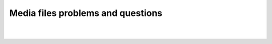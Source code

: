 Media files problems and questions
----------------------------------

.. raw:: mediawiki

   {{VSGEntry|Messed-up file associations|VSG:Usage:MediaFile:Associations|I messed up my file associations or I want to modify them.}}

.. raw:: mediawiki

   {{VSGEntry|Lack of Video or other issue on some files|VSG:Video:Format|VLC does not play well only on some files.}}

| 
| 
